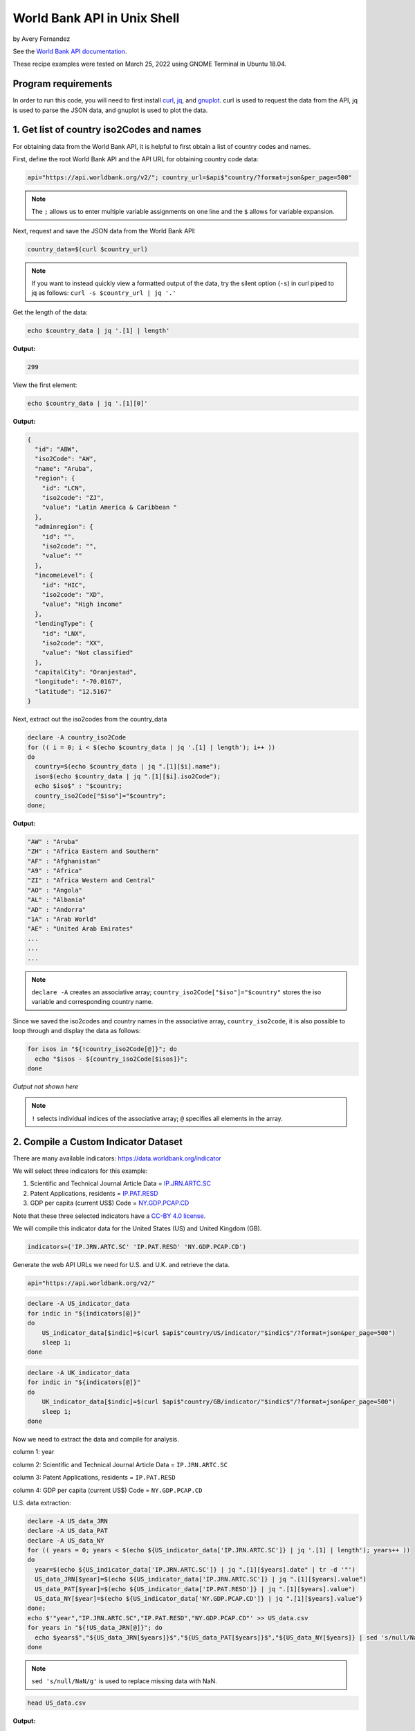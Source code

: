 World Bank API in Unix Shell
%%%%%%%%%%%%%%%%%%%%%%%%%%%%%%%%%%

.. sectionauthor:: Vincent F. Scalfani <vfscalfani@ua.edu>

by Avery Fernandez

See the `World Bank API documentation`_.

These recipe examples were tested on March 25, 2022 using GNOME Terminal in Ubuntu 18.04.

.. _World Bank API documentation: https://datahelpdesk.worldbank.org/knowledgebase/articles/889392-about-the-indicators-api-documentation

Program requirements
=========================

In order to run this code, you will need to first install `curl`_, `jq`_, and `gnuplot`_. curl is used to request the data from the API, jq is used to parse the JSON data, and gnuplot is used to plot the data.

.. _curl: https://github.com/curl/curl
.. _jq: https://stedolan.github.io/jq/
.. _gnuplot: http://www.gnuplot.info/

1. Get list of country iso2Codes and names
===========================================

For obtaining data from the World Bank API, it is helpful to first obtain a list 
of country codes and names.

First, define the root World Bank API and the API URL for obtaining country code data:

.. code-block:: shell

   api="https://api.worldbank.org/v2/"; country_url=$api$"country/?format=json&per_page=500" 

.. note::
   
   The ``;`` allows us to enter multiple variable assignments on one line and the ``$`` allows for variable expansion.

Next, request and save the JSON data from the World Bank API:

.. code-block:: shell

   country_data=$(curl $country_url)

.. note::

   If you want to instead quickly view a formatted output of the data, try the silent option (``-s``) in curl piped to jq as follows: ``curl -s $country_url | jq '.'``

Get the length of the data:

.. code-block:: shell

   echo $country_data | jq '.[1] | length'

**Output:**

.. code-block:: shell

   299

View the first element:

.. code-block:: shell

   echo $country_data | jq '.[1][0]'

**Output:**

.. code-block:: shell

   {
     "id": "ABW",
     "iso2Code": "AW",
     "name": "Aruba",
     "region": {
       "id": "LCN",
       "iso2code": "ZJ",
       "value": "Latin America & Caribbean "
     },
     "adminregion": {
       "id": "",
       "iso2code": "",
       "value": ""
     },
     "incomeLevel": {
       "id": "HIC",
       "iso2code": "XD",
       "value": "High income"
     },
     "lendingType": {
       "id": "LNX",
       "iso2code": "XX",
       "value": "Not classified"
     },
     "capitalCity": "Oranjestad",
     "longitude": "-70.0167",
     "latitude": "12.5167"
   }

Next, extract out the iso2codes from the country_data

.. code-block:: shell

   declare -A country_iso2Code
   for (( i = 0; i < $(echo $country_data | jq '.[1] | length'); i++ ))
   do
     country=$(echo $country_data | jq ".[1][$i].name");
     iso=$(echo $country_data | jq ".[1][$i].iso2Code");
     echo $iso$" : "$country;
     country_iso2Code["$iso"]="$country";
   done;

**Output:**

.. code-block:: shell

   "AW" : "Aruba"
   "ZH" : "Africa Eastern and Southern"
   "AF" : "Afghanistan"
   "A9" : "Africa"
   "ZI" : "Africa Western and Central"
   "AO" : "Angola"
   "AL" : "Albania"
   "AD" : "Andorra"
   "1A" : "Arab World"
   "AE" : "United Arab Emirates"
   ...
   ...
   ...

.. note::

  ``declare -A`` creates an associative array; ``country_iso2Code["$iso"]="$country"`` stores the iso variable and corresponding country name. 

Since we saved the iso2codes and country names in the associative array, ``country_iso2code``, it is also possible to loop through and display the data as follows:

.. code-block:: shell

   for isos in "${!country_iso2Code[@]}"; do
     echo "$isos - ${country_iso2Code[$isos]}";
   done

*Output not shown here*

.. note::

   ``!`` selects individual indices of the associative array; ``@`` specifies all elements in the array.


2. Compile a Custom Indicator Dataset
======================================

There are many available indicators: https://data.worldbank.org/indicator

We will select three indicators for this example:

1. Scientific and Technical Journal Article Data = `IP.JRN.ARTC.SC`_

2. Patent Applications, residents = `IP.PAT.RESD`_

3. GDP per capita (current US$) Code = `NY.GDP.PCAP.CD`_

Note that these three selected indicators have a `CC-BY 4.0 license`_.

We will compile this indicator data for the United States (US) and United Kingdom (GB).

.. _IP.JRN.ARTC.SC: https://data.worldbank.org/indicator/IP.JRN.ARTC.SC?view=chart
.. _IP.PAT.RESD: https://data.worldbank.org/indicator/IP.PAT.RESD?view=chart
.. _NY.GDP.PCAP.CD: https://data.worldbank.org/indicator/NY.GDP.PCAP.CD?view=chart
.. _CC-BY 4.0 license: https://datacatalog.worldbank.org/public-licenses#cc-by

.. code-block:: shell

   indicators=('IP.JRN.ARTC.SC' 'IP.PAT.RESD' 'NY.GDP.PCAP.CD')

Generate the web API URLs we need for U.S. and U.K. and retrieve the data.

.. code-block:: shell

   api="https://api.worldbank.org/v2/"

.. code-block:: shell

   declare -A US_indicator_data
   for indic in "${indicators[@]}"
   do
       US_indicator_data[$indic]=$(curl $api$"country/US/indicator/"$indic$"/?format=json&per_page=500")
       sleep 1;
   done

.. code-block:: shell

   declare -A UK_indicator_data
   for indic in "${indicators[@]}"
   do
       UK_indicator_data[$indic]=$(curl $api$"country/GB/indicator/"$indic$"/?format=json&per_page=500")
       sleep 1;
   done

Now we need to extract the data and compile for analysis.

column 1: year

column 2: Scientific and Technical Journal Article Data = ``IP.JRN.ARTC.SC``

column 3: Patent Applications, residents = ``IP.PAT.RESD``

column 4: GDP per capita (current US$) Code = ``NY.GDP.PCAP.CD``

U.S. data extraction:

.. code-block:: shell

   declare -A US_data_JRN
   declare -A US_data_PAT
   declare -A US_data_NY
   for (( years = 0; years < $(echo ${US_indicator_data['IP.JRN.ARTC.SC']} | jq '.[1] | length'); years++ ))
   do
     year=$(echo ${US_indicator_data['IP.JRN.ARTC.SC']} | jq ".[1][$years].date" | tr -d '"')
     US_data_JRN[$year]=$(echo ${US_indicator_data['IP.JRN.ARTC.SC']} | jq ".[1][$years].value")
     US_data_PAT[$year]=$(echo ${US_indicator_data['IP.PAT.RESD']} | jq ".[1][$years].value")
     US_data_NY[$year]=$(echo ${US_indicator_data['NY.GDP.PCAP.CD']} | jq ".[1][$years].value")
   done;
   echo $'"year","IP.JRN.ARTC.SC","IP.PAT.RESD","NY.GDP.PCAP.CD"' >> US_data.csv
   for years in "${!US_data_JRN[@]}"; do
     echo $years$","${US_data_JRN[$years]}$","${US_data_PAT[$years]}$","${US_data_NY[$years]} | sed 's/null/NaN/g' >> US_data.csv
   done

.. note::

   ``sed 's/null/NaN/g'`` is used to replace missing data with NaN.

.. code-block:: shell

   head US_data.csv

**Output:**

.. code-block:: shell

   "year","IP.JRN.ARTC.SC","IP.PAT.RESD","NY.GDP.PCAP.CD"
   1979,NaN,NaN,11674.1818666548
   1978,NaN,NaN,10564.9482220275
   1973,NaN,NaN,6726.35895596695
   1972,NaN,NaN,6094.01798986165
   1971,NaN,NaN,5609.38259952519
   1970,NaN,NaN,5234.2966662115
   1977,NaN,NaN,9452.57651914511
   1976,NaN,NaN,8592.25353727612
   1975,NaN,NaN,7801.45666356443

U.K. Data extraction:

column 1: year

column 2: Scientific and Technical Journal Article Data = ``IP.JRN.ARTC.SC``

column 3: Patent Applications, residents = ``IP.PAT.RESD``

column 4: GDP per capita (current US$) Code = ``NY.GDP.PCAP.CD``

.. code-block:: shell

   declare -A UK_data_JRN
   declare -A UK_data_PAT
   declare -A UK_data_NY
   for (( years = 0; years < $(echo ${UK_indicator_data['IP.JRN.ARTC.SC']} | jq '.[1] | length'); years++ ))
   do
     year=$(echo ${UK_indicator_data['IP.JRN.ARTC.SC']} | jq ".[1][$years].date" | tr -d '"')
     UK_data_JRN[$year]=$(echo ${UK_indicator_data['IP.JRN.ARTC.SC']} | jq ".[1][$years].value")
     UK_data_PAT[$year]=$(echo ${UK_indicator_data['IP.PAT.RESD']} | jq ".[1][$years].value")
     UK_data_NY[$year]=$(echo ${UK_indicator_data['NY.GDP.PCAP.CD']} | jq ".[1][$years].value")
   done;
   echo $'"year","IP.JRN.ARTC.SC","IP.PAT.RESD","NY.GDP.PCAP.CD"' >> UK_data.csv
   for years in "${!UK_data_JRN[@]}"; do
     echo "$years"$","${UK_data_JRN[$years]}$","${UK_data_PAT[$years]}$","${UK_data_NY[$years]} | sed 's/null/NaN/g' >> UK_data.csv
   done


.. note::

   ``sed 's/null/NaN/g'`` is used to replace missing data with NaN.

.. code-block:: shell

   tail UK_data.csv

**Output:**

.. code-block:: shell

   2003,75564.08,20426,34487.4675722539
   1984,NaN,19093,8179.19444064991
   2000,77244.9,22050,28223.0675706515
   1985,NaN,19672,8652.21654247593
   2001,73779.92,21423,27806.4488245133
   1988,NaN,20536,15987.1680775688
   1989,NaN,19732,16239.2821960944
   2008,91357.74,16523,47549.3486286006
   2009,93803.37,15985,38952.2110262455
   2020,NaN,NaN,41059.1688090547

3. Plot Indicator data
=======================

Create a line plot of US/UK Number of Scientific and Technical Journal Articles and Patents by year.

.. code-block:: shell

   awk -F',' '{ print $1","$2+$3","$4; }' US_data.csv | sort -t"," -k1n,1 > US_sorted.csv
   awk -F',' '{ print $1","$2+$3","$4; }' UK_data.csv | sort -t"," -k1n,1 > UK_sorted.csv
   sed -i "1s/.*/'year','US Articles and Patents','US GDP'/" US_sorted.csv
   sed -i "1s/.*/'year','UK Articles and Patents','UK GDP'/" UK_sorted.csv

.. note::

   ``awk`` is combining the second column and third column into a single column; ``sort`` is to sort the data by the year; ``sed`` is to change the first row to accurately name the columns.

.. code-block:: shell

   head US_sorted.csv

**Output:**

.. code-block:: shell

   'year','US Articles and Patents','US GDP'
   1960,nan,3007.12344537862
   1961,nan,3066.56286916615
   1962,nan,3243.84307754988
   1963,nan,3374.51517105082
   1964,nan,3573.94118474743
   1965,nan,3827.52710972039
   1966,nan,4146.31664631665
   1967,nan,4336.42658722171
   1968,nan,4695.92339043178

Plot the data as an ascii plot:

.. code-block:: shell

   gnuplot -e "set datafile separator ','; \
   set datafile missing NaN; \
   set key outside; \
   set key autotitle columnhead; \
   set term dumb size 130, 30; \
   set xrange [2000:2018]; \
   set ylabel 'First Y Units'; \
   set xlabel 'Time'; \
   set title 'US and UK data'; \
   set y2tics nomirror; \
   set ytics nomirror; \
   set size 1,1; \
   plot 'US_sorted.csv' using 1:2 with lines axis x1y1, '' using 1:3 with lines axis x1y2, \
   'UK_sorted.csv' using 1:2 with lines axis x1y1, '' using 1:3 with lines axis x1y2"

**Output:**

.. code-block:: shell

                                             US and UK data                                                                      
                                                                                                                                  
               800000 +--------------------------------------------------------------+ 65000                                      
                      |      +      +      +      +      +      +      +      +      |         'US Articles and Patents' *******  
                      |                                           *****************##|                          'US GDP' #######  
               700000 |-+                                      ***              ###+-| 60000   'UK Articles and Patents' $$$$$$$  
                      |                                 *******              ###     |                          'UK GDP' %%%%%%%  
                      |                      ***********                 ####        |                                            
               600000 |-+             *******                         ###          +-| 55000                                      
                      |            ***                            ####               |                                            
                      |        ****            %%%             ###                   |                                            
               500000 |********               %            ####                    +-| 50000                                      
                      |                      %####%########            %%%%          |                                            
               400000 |-+                 ##%      %                 %%    %       +-| 45000                                      
                      |               ####%%        %             %%%       %        |                                            
                      |             ##%%%%          %       %%%%%%           %     %%|                                            
               300000 |-+         ##%%               %    %%                  %%%%%+-| 40000                                      
                      |        ### %                  %%%%                           |                                            
                      |########    %                                                 |                                            
               200000 |-+         %                                                +-| 35000                                      
                      |         %%                                                   |                                            
                      |       %%                                                     |                                            
               100000 |$$$$$%%$$$$$$$$$$$$$$$$$$$$$$$$$$$$$$$$$$$$$$$$$$$$$$$$$$$$$$$| 30000                                      
                      |%%%%%                                                         |                                            
                      |      +      +      +      +      +      +      +      +      |                                            
                    0 +--------------------------------------------------------------+ 25000                                      
                     2000   2002   2004   2006   2008   2010   2012   2014   2016   2018                                          
                                                   Time                                                



